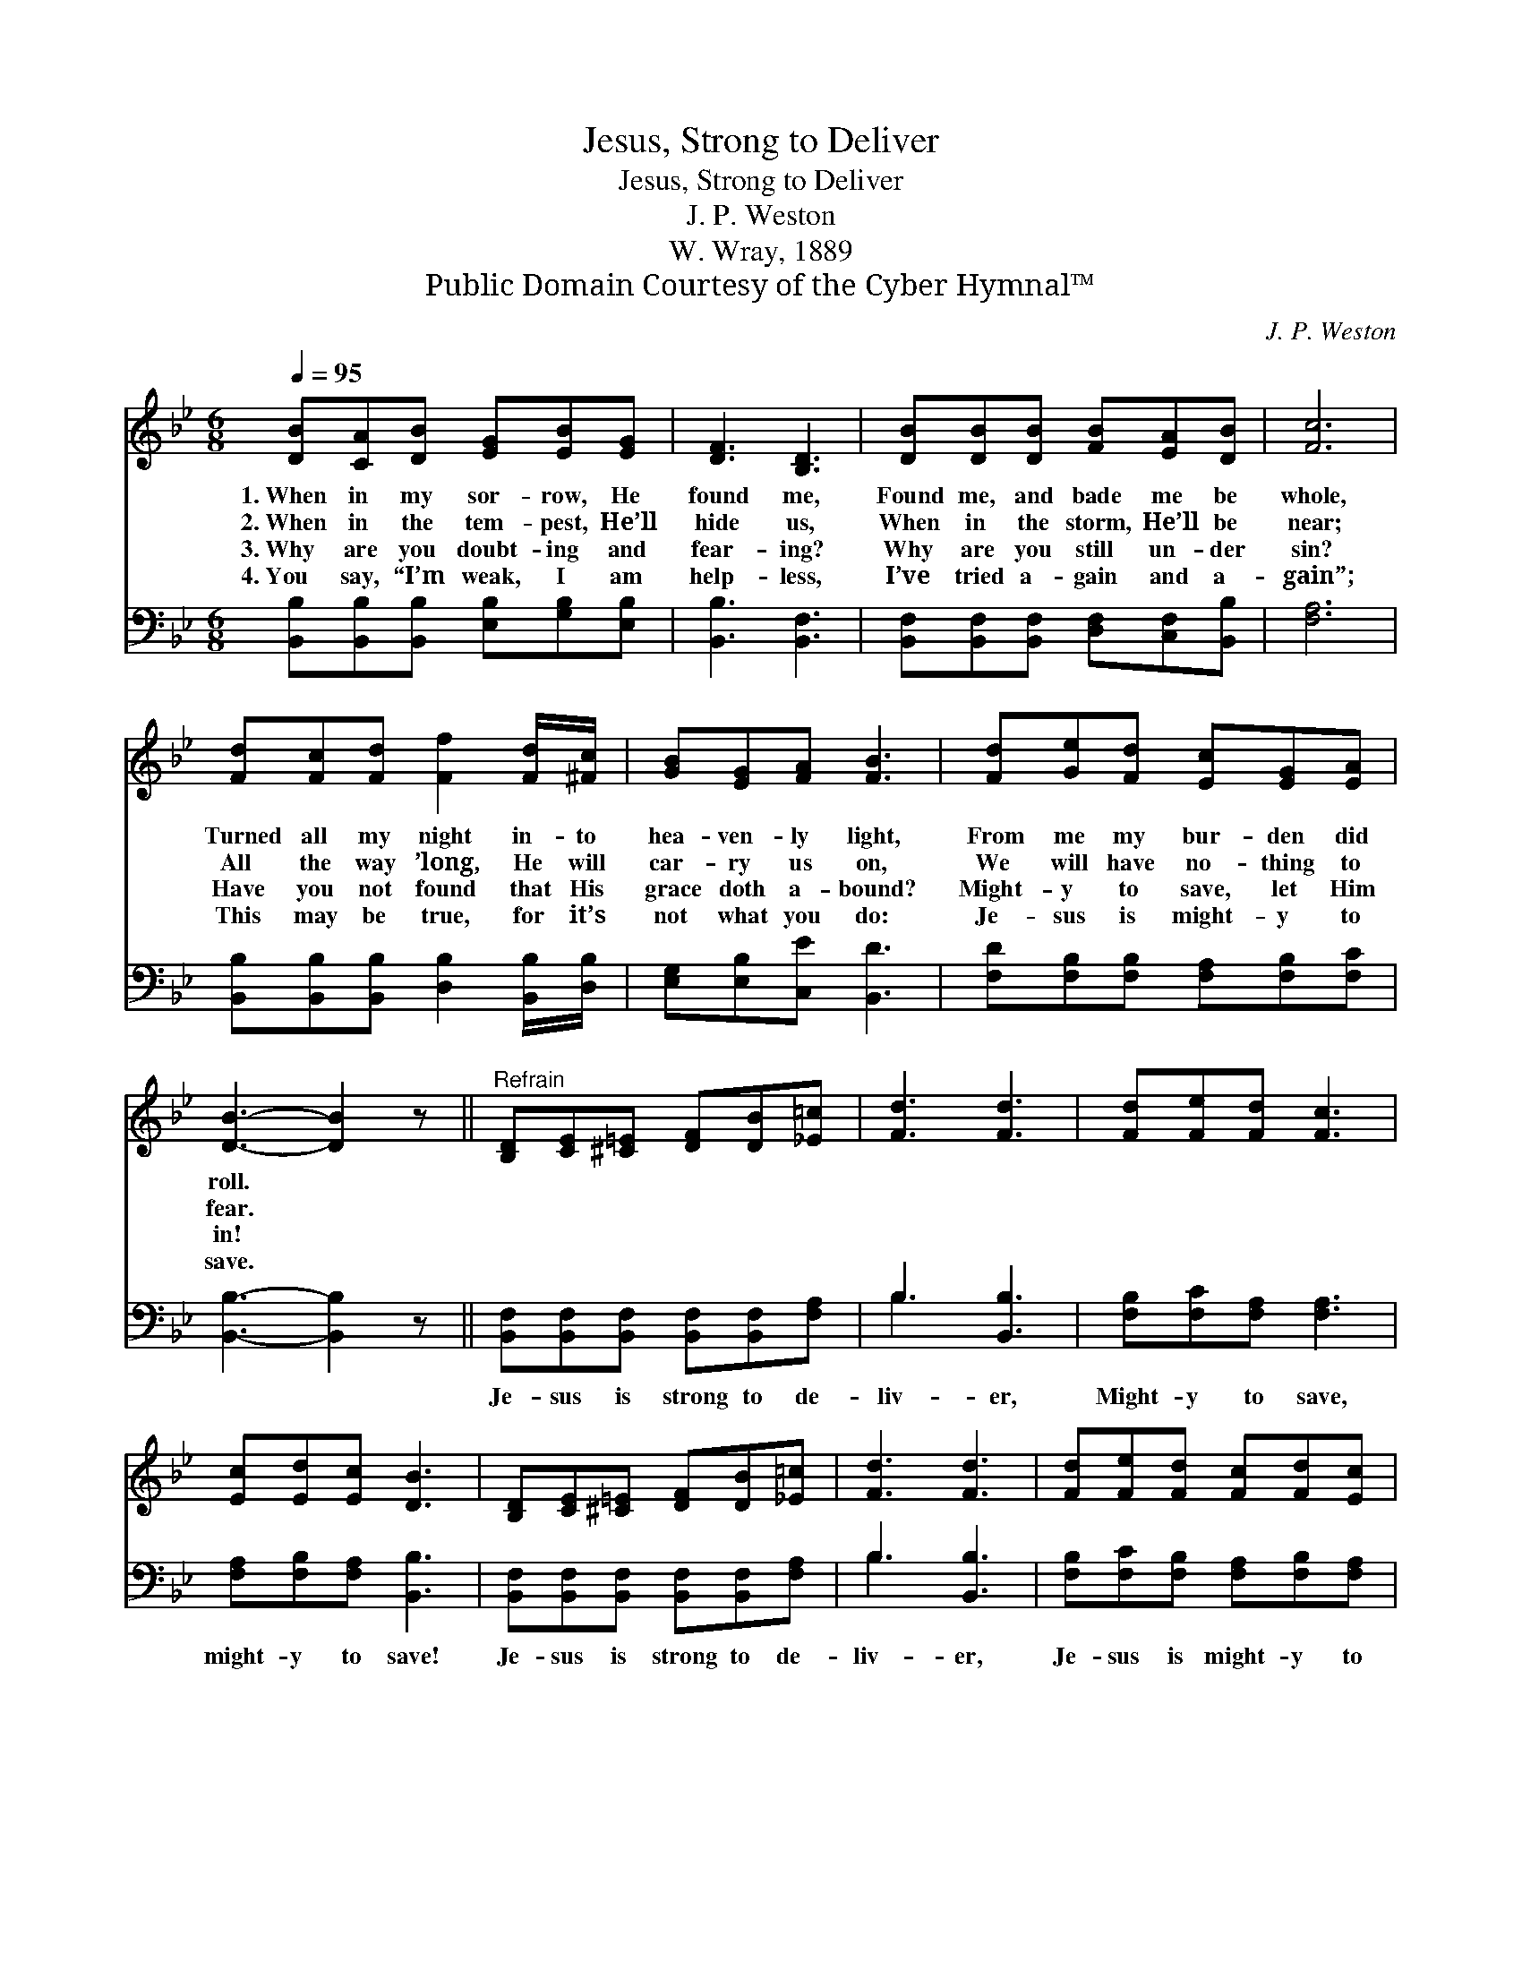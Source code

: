 X:1
T:Jesus, Strong to Deliver
T:Jesus, Strong to Deliver
T:J. P. Weston
T:W. Wray, 1889
T:Public Domain Courtesy of the Cyber Hymnal™
C:J. P. Weston
Z:Public Domain
Z:Courtesy of the Cyber Hymnal™
%%score 1 ( 2 3 )
L:1/8
Q:1/4=95
M:6/8
K:Bb
V:1 treble 
V:2 bass 
V:3 bass 
V:1
 [DB][CA][DB] [EG][EB][EG] | [DF]3 [B,D]3 | [DB][DB][DB] [FB][EA][DB] | [Fc]6 | %4
w: 1.~When in my sor- row, He|found me,|Found me, and bade me be|whole,|
w: 2.~When in the tem- pest, He’ll|hide us,|When in the storm, He’ll be|near;|
w: 3.~Why are you doubt- ing and|fear- ing?|Why are you still un- der|sin?|
w: 4.~You say, “I’m weak, I am|help- less,|I’ve tried a- gain and a-|gain”;|
 [Fd][Fc][Fd] [Ff]2 [Fd]/[^Fc]/ | [GB][EG][FA] [FB]3 | [Fd][Ge][Fd] [Ec][EG][EA] | %7
w: Turned all my night in- to|hea- ven- ly light,|From me my bur- den did|
w: All the way ’long, He will|car- ry us on,|We will have no- thing to|
w: Have you not found that His|grace doth a- bound?|Might- y to save, let Him|
w: This may be true, for it’s|not what you do:|Je- sus is might- y to|
 [DB]3- [DB]2 z ||"^Refrain" [B,D][CE][^C=E] [DF][DB][_E=c] | [Fd]3 [Fd]3 | [Fd][Fe][Fd] [Fc]3 | %11
w: roll. *||||
w: fear. *||||
w: in! *||||
w: save. *||||
 [Ec][Ed][Ec] [DB]3 | [B,D][CE][^C=E] [DF][DB][_E=c] | [Fd]3 [Fd]3 | [Fd][Fe][Fd] [Fc][Fd][Ec] | %15
w: ||||
w: ||||
w: ||||
w: ||||
 [DB]3- [DB]2 z |] %16
w: |
w: |
w: |
w: |
V:2
 [B,,B,][B,,B,][B,,B,] [E,B,][G,B,][E,B,] | [B,,B,]3 [B,,F,]3 | %2
w: ||
 [B,,F,][B,,F,][B,,F,] [D,F,][C,F,][B,,B,] | [F,A,]6 | %4
w: ||
 [B,,B,][B,,B,][B,,B,] [D,B,]2 [B,,B,]/[D,B,]/ | [E,G,][E,B,][C,E] [B,,D]3 | %6
w: ||
 [F,D][F,B,][F,B,] [F,A,][F,B,][F,C] | [B,,B,]3- [B,,B,]2 z || %8
w: ||
 [B,,F,][B,,F,][B,,F,] [B,,F,][B,,F,][F,A,] | B,3 [B,,B,]3 | [F,B,][F,C][F,A,] [F,A,]3 | %11
w: Je- sus is strong to de-|liv- er,|Might- y to save,|
 [F,A,][F,B,][F,A,] [B,,B,]3 | [B,,F,][B,,F,][B,,F,] [B,,F,][B,,F,][F,A,] | B,3 [B,,B,]3 | %14
w: might- y to save!|Je- sus is strong to de-|liv- er,|
 [F,B,][F,C][F,B,] [F,A,][F,B,][F,A,] | [B,,B,]3- [B,,B,]2 z |] %16
w: Je- sus is might- y to|save! *|
V:3
 x6 | x6 | x6 | x6 | x6 | x6 | x6 | x6 || x6 | B,3 x3 | x6 | x6 | x6 | B,3 x3 | x6 | x6 |] %16


